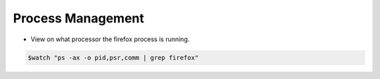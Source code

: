 
==================
Process Management
==================

* View on what processor the firefox process is running.

.. code-block:: console

   $watch "ps -ax -o pid,psr,comm | grep firefox"

